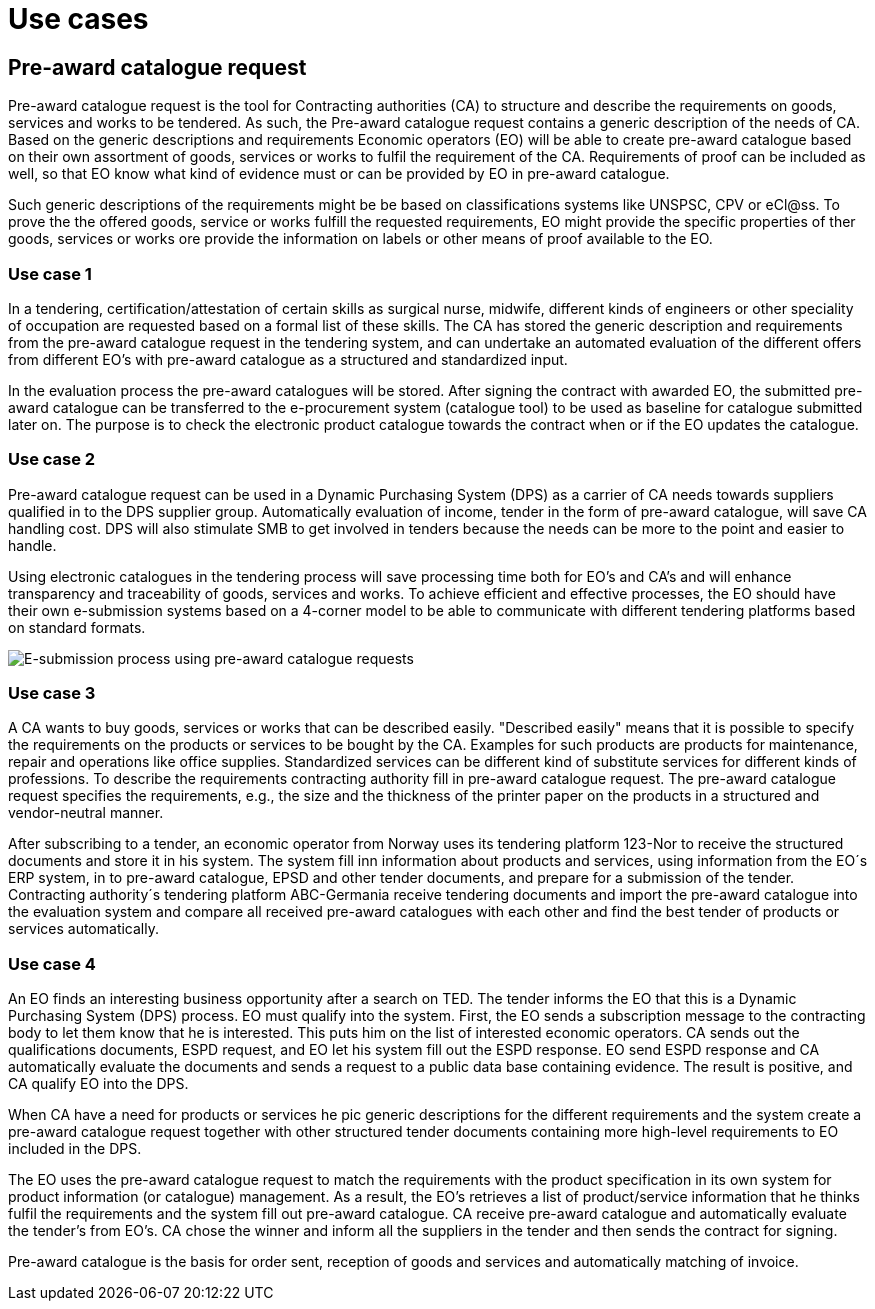 = Use cases


== Pre-award catalogue request

Pre-award catalogue request is the tool for Contracting authorities (CA) to structure and describe the requirements on goods, services and works to be tendered. As such, the Pre-award catalogue request contains a generic description of the needs of CA. Based on the generic descriptions and requirements Economic operators (EO) will be able to create pre-award catalogue based on their own assortment of goods, services or works to fulfil the requirement of the CA. Requirements of proof can be included as well, so that EO know what kind of evidence must or can be provided by EO in pre-award catalogue.

Such generic descriptions of the requirements might be be based on classifications systems like UNSPSC, CPV or eCl@ss. To prove the the offered goods, service or works fulfill the requested requirements, EO might provide the specific properties of ther goods, services or works ore provide the information on labels or other means of proof available to the EO.

=== Use case 1

In a tendering, certification/attestation of certain skills as surgical nurse, midwife, different kinds of engineers or other speciality of occupation are requested based on a formal list of these skills. The CA has stored the generic description and requirements from the pre-award catalogue request in the tendering system, and can undertake an automated evaluation of the different offers from different EO's with pre-award catalogue as a structured and standardized input.

In the evaluation process the pre-award catalogues will be stored. After signing the contract with awarded EO, the submitted pre-award catalogue can be transferred to the e-procurement system (catalogue tool) to be used as baseline for catalogue submitted later on. The purpose is to check the electronic product catalogue towards the contract when or if the EO updates the catalogue.

=== Use case 2

Pre-award catalogue request can be used in a Dynamic Purchasing System (DPS) as a carrier of CA needs towards suppliers qualified in to the DPS supplier group. Automatically evaluation of income, tender in the form of pre-award catalogue, will save CA handling cost. DPS will also stimulate SMB to get involved in tenders because the needs can be more to the point and easier to handle.

Using electronic catalogues in the tendering process will save processing time both for EO's and CA's and will enhance transparency and traceability of goods, services and works. To achieve efficient and effective processes, the EO should have their own e-submission systems based on a 4-corner model to be able to communicate with different tendering platforms based on standard formats.

image::images/esubmission.jpg[E-submission process using pre-award catalogue requests]

=== Use case 3

A CA wants to buy goods, services or works that can be described easily. "Described easily" means that it is possible to specify the requirements on the products or services to be bought by the CA. Examples for such products are products for maintenance, repair and operations like office supplies. Standardized services can be different kind of substitute services for different kinds of professions. To describe the requirements contracting authority fill in pre-award catalogue request. The pre-award catalogue request specifies the requirements, e.g., the size and the thickness of the printer paper on the products in a structured and vendor-neutral manner.

After subscribing to a tender, an economic operator from Norway uses its tendering platform 123-Nor to receive the structured documents and store it in his system.  The system fill inn information about products and services, using information from the EO´s ERP system, in to pre-award catalogue, EPSD and other tender documents, and prepare for a submission of the tender. Contracting authority´s tendering platform ABC-Germania receive tendering documents and import the pre-award catalogue into the evaluation system and compare all received pre-award catalogues with each other and find the best tender of products or services automatically.

=== Use case 4

An EO finds an interesting business opportunity after a search on TED. The tender informs the EO that this is a Dynamic Purchasing System (DPS) process. EO must qualify into the system. First, the EO sends a subscription message to the contracting body to let them know that he is interested. This puts him on the list of interested economic operators. CA sends out the qualifications documents, ESPD request, and EO let his system fill out the ESPD response. EO send ESPD response and CA automatically evaluate the documents and sends a request to a public data base containing evidence. The result is positive, and CA qualify EO into the DPS.

When CA have a need for products or services he pic generic descriptions for the different requirements and the system create a pre-award catalogue request together with other structured tender documents containing more high-level requirements to EO included in the DPS.

The EO uses the pre-award catalogue request to match the requirements with the product specification in its own system for product information (or catalogue) management. As a result, the EO's retrieves a list of product/service information that he thinks fulfil the requirements and the system fill out pre-award catalogue. CA receive pre-award catalogue and automatically evaluate the tender's from EO's.  CA chose the winner and inform all the suppliers in the tender and then sends the contract for signing.

Pre-award catalogue is the basis for order sent, reception of goods and services and automatically matching of invoice.
